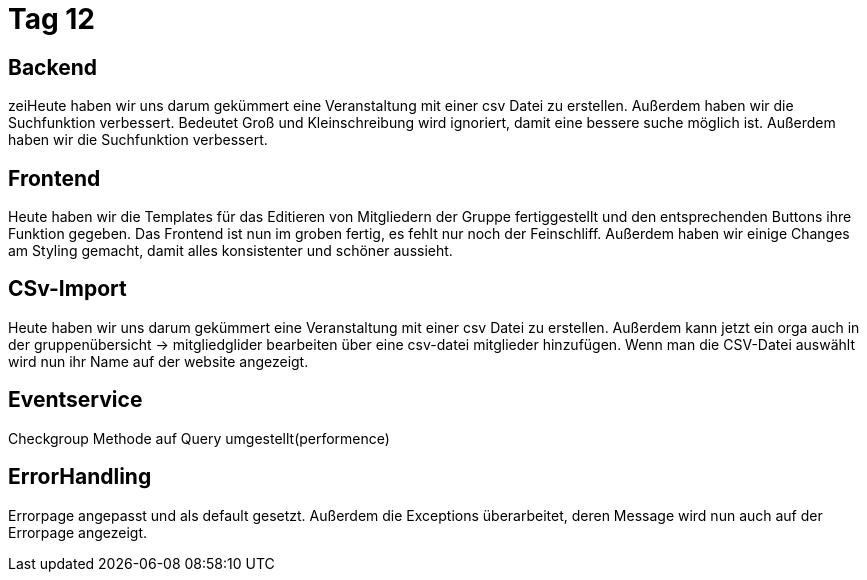 = Tag 12

== Backend
zeiHeute haben wir uns darum gekümmert eine Veranstaltung mit einer csv Datei zu erstellen. Außerdem haben wir die Suchfunktion verbessert.
Bedeutet Groß und Kleinschreibung wird ignoriert, damit eine bessere suche möglich ist.
Außerdem haben wir die Suchfunktion verbessert.

== Frontend
Heute haben wir die Templates für das Editieren von Mitgliedern der Gruppe fertiggestellt und den entsprechenden Buttons ihre Funktion gegeben. Das Frontend ist nun im groben fertig, es fehlt nur noch der Feinschliff.
Außerdem haben wir einige Changes am Styling gemacht, damit alles konsistenter und schöner aussieht.

== CSv-Import
Heute haben wir uns darum gekümmert eine Veranstaltung mit einer csv Datei zu erstellen.
Außerdem kann jetzt ein orga auch in der gruppenübersicht -> mitgliedglider bearbeiten über eine csv-datei mitglieder hinzufügen.
Wenn man die CSV-Datei auswählt wird nun ihr Name auf der website angezeigt.

== Eventservice
Checkgroup Methode auf Query umgestellt(performence)

== ErrorHandling
Errorpage angepasst und als default gesetzt. Außerdem die Exceptions überarbeitet, deren Message wird nun auch auf der Errorpage angezeigt.
